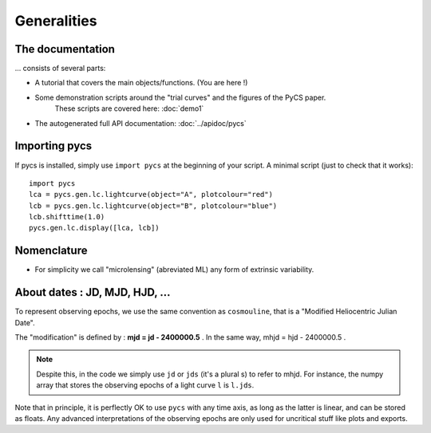 Generalities
============


The documentation
-----------------

... consists of several parts:

* A tutorial that covers the main objects/functions. (You are here !)
* Some demonstration scripts around the "trial curves" and the figures of the PyCS paper.
	These scripts are covered here: :doc:`demo1`
* The autogenerated full API documentation: :doc:`../apidoc/pycs`


Importing pycs
--------------

If pycs is installed, simply use ``import pycs`` at the beginning of your script.
A minimal script (just to check that it works)::
	
	import pycs
	lca = pycs.gen.lc.lightcurve(object="A", plotcolour="red")
	lcb = pycs.gen.lc.lightcurve(object="B", plotcolour="blue")
	lcb.shifttime(1.0)
	pycs.gen.lc.display([lca, lcb])


Nomenclature
------------

* For simplicity we call "microlensing" (abreviated ML) any form of extrinsic variability.


About dates : JD, MJD, HJD, ...
-------------------------------

To represent observing epochs, we use the same convention as ``cosmouline``, that is a "Modified Heliocentric Julian Date".

The "modification" is defined by : **mjd = jd - 2400000.5** . In the same way, mhjd = hjd - 2400000.5 .


.. note:: Despite this, in the code we simply use ``jd`` or ``jds`` (it's a plural s) to refer to mhjd. For instance, the numpy array that stores the observing epochs of a light curve ``l`` is ``l.jds``.

Note that in principle, it is perflectly OK to use ``pycs`` with any time axis, as long as the latter is linear, and can be stored as floats. Any advanced interpretations of the observing epochs are only used for uncritical stuff like plots and exports.


